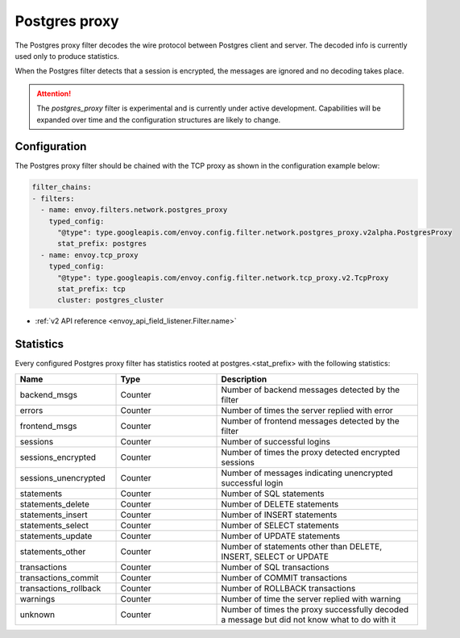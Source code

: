 .. _config_network_filters_postgres_proxy:

Postgres proxy
================

The Postgres proxy filter decodes the wire protocol between Postgres client
and server. The decoded info is currently used only to produce statistics.

When the Postgres filter detects that a session is encrypted, the messages
are ignored and no decoding takes place.


.. attention::

   The `postgres_proxy` filter is experimental and is currently under active development.
   Capabilities will be expanded over time and the configuration structures are likely to change.

Configuration
-------------

The Postgres proxy filter should be chained with the TCP proxy as shown in the configuration
example below:

.. code-block:: yaml

    filter_chains:
    - filters:
      - name: envoy.filters.network.postgres_proxy
        typed_config:
          "@type": type.googleapis.com/envoy.config.filter.network.postgres_proxy.v2alpha.PostgresProxy
          stat_prefix: postgres
      - name: envoy.tcp_proxy
        typed_config:
          "@type": type.googleapis.com/envoy.config.filter.network.tcp_proxy.v2.TcpProxy
          stat_prefix: tcp
          cluster: postgres_cluster

* :ref:`v2 API reference <envoy_api_field_listener.Filter.name>`

.. _config_network_filters_postgres_proxy_stats:

Statistics
----------

Every configured Postgres proxy filter has statistics rooted at postgres.<stat_prefix> with the following statistics:

.. csv-table::
  :header: Name, Type, Description
  :widths: 1, 1, 2

  backend_msgs, Counter, Number of backend messages detected by the filter
  errors, Counter, Number of times the server replied with error
  frontend_msgs, Counter, Number of frontend messages detected by the filter
  sessions, Counter, Number of successful logins
  sessions_encrypted, Counter, Number of times the proxy detected encrypted sessions
  sessions_unencrypted, Counter, Number of messages indicating unencrypted successful login
  statements, Counter, Number of SQL statements
  statements_delete, Counter, Number of DELETE statements
  statements_insert, Counter, Number of INSERT statements
  statements_select, Counter, Number of SELECT statements
  statements_update, Counter, Number of UPDATE statements
  statements_other, Counter, "Number of statements other than DELETE, INSERT, SELECT or UPDATE"
  transactions, Counter, Number of SQL transactions
  transactions_commit, Counter, Number of COMMIT transactions
  transactions_rollback, Counter, Number of ROLLBACK transactions
  warnings, Counter, Number of time the server replied with warning
  unknown, Counter, Number of times the proxy successfully decoded a message but did not know what to do with it
